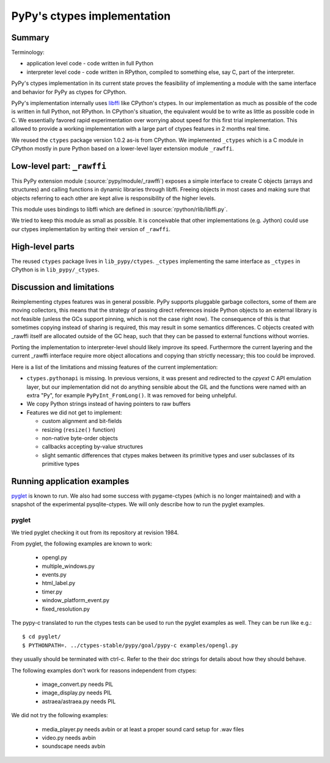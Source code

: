 PyPy's ctypes implementation
============================

Summary
--------

Terminology:

* application level code - code written in full Python

* interpreter level code - code written in RPython, compiled
  to something else, say C, part of the interpreter.

PyPy's ctypes implementation in its current state proves the
feasibility of implementing a module with the same interface and
behavior for PyPy as ctypes for CPython.

PyPy's implementation internally uses `libffi`_ like CPython's ctypes.
In our implementation as much as possible of the code is written in
full Python, not RPython. In CPython's situation, the equivalent would
be to write as little as possible code in C.  We essentially favored
rapid experimentation over worrying about speed for this first trial
implementation. This allowed to provide a working implementation with
a large part of ctypes features in 2 months real time.

We reused the ``ctypes`` package version 1.0.2 as-is from CPython. We
implemented ``_ctypes`` which is a C module in CPython mostly in pure
Python based on a lower-level layer extension module ``_rawffi``.

.. _libffi: http://sources.redhat.com/libffi/


Low-level part: ``_rawffi``
---------------------------

This PyPy extension module (:source:`pypy/module/_rawffi`) exposes a simple interface
to create C objects (arrays and structures) and calling functions
in dynamic libraries through libffi. Freeing objects in most cases and making
sure that objects referring to each other are kept alive is responsibility of the higher levels.

This module uses bindings to libffi which are defined in :source:`rpython/rlib/libffi.py`.

We tried to keep this module as small as possible. It is conceivable
that other implementations (e.g. Jython) could use our ctypes
implementation by writing their version of ``_rawffi``.


High-level parts
-----------------

The reused ``ctypes`` package lives in ``lib_pypy/ctypes``. ``_ctypes``
implementing the same interface as ``_ctypes`` in CPython is in
``lib_pypy/_ctypes``.


Discussion and limitations
-----------------------------

Reimplementing ctypes features was in general possible. PyPy supports
pluggable garbage collectors, some of them are moving collectors, this
means that the strategy of passing direct references inside Python
objects to an external library is not feasible (unless the GCs
support pinning, which is not the case right now).  The consequence of
this is that sometimes copying instead of sharing is required, this
may result in some semantics differences. C objects created with
_rawffi itself are allocated outside of the GC heap, such that they can be
passed to external functions without worries.

Porting the implementation to interpreter-level should likely improve
its speed.  Furthermore the current layering and the current _rawffi
interface require more object allocations and copying than strictly
necessary; this too could be improved.

Here is a list of the limitations and missing features of the
current implementation:

* ``ctypes.pythonapi`` is missing.  In previous versions, it was present
  and redirected to the `cpyext` C API emulation layer, but our
  implementation did not do anything sensible about the GIL and the
  functions were named with an extra "Py", for example
  ``PyPyInt_FromLong()``.  It was removed for being unhelpful.

* We copy Python strings instead of having pointers to raw buffers

* Features we did not get to implement:

  - custom alignment and bit-fields

  - resizing (``resize()`` function)

  - non-native byte-order objects

  - callbacks accepting by-value structures

  - slight semantic differences that ctypes makes
    between its primitive types and user subclasses
    of its primitive types


Running application examples
------------------------------

`pyglet`_ is known to run. We also had some success with pygame-ctypes (which is no longer maintained) and with a snapshot of the experimental pysqlite-ctypes. We will only describe how to run the pyglet examples.


pyglet
~~~~~~

We tried pyglet checking it out from its repository at revision 1984.

From pyglet, the following examples are known to work:

  - opengl.py
  - multiple_windows.py
  - events.py
  - html_label.py
  - timer.py
  - window_platform_event.py
  - fixed_resolution.py

The pypy-c translated to run the ctypes tests can be used to run the pyglet examples as well. They can be run like e.g.::

    $ cd pyglet/
    $ PYTHONPATH=. ../ctypes-stable/pypy/goal/pypy-c examples/opengl.py


they usually should be terminated with ctrl-c. Refer to the their doc strings for details about how they should behave.

The following examples don't work for reasons independent from ctypes:

  - image_convert.py needs PIL
  - image_display.py needs PIL
  - astraea/astraea.py needs PIL

We did not try the following examples:

  - media_player.py needs avbin or at least a proper sound card setup for
    .wav files
  - video.py needs avbin
  - soundscape needs avbin

.. _pyglet: http://pyglet.org/

